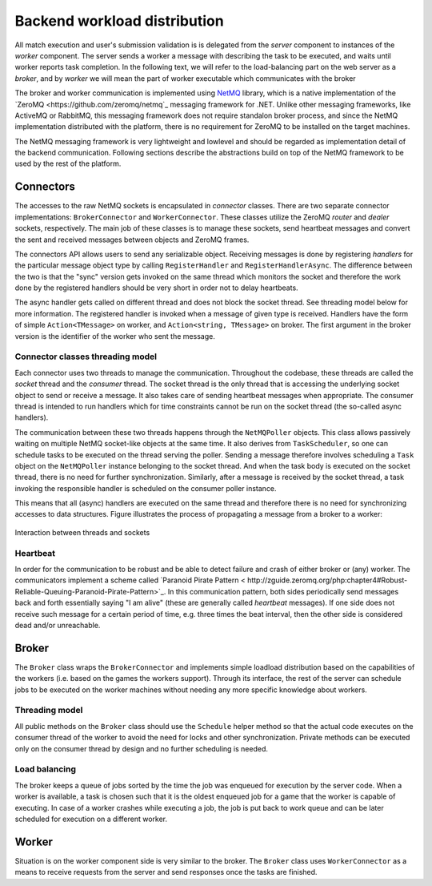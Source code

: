 #############################
Backend workload distribution
#############################

All match execution and user's submission validation is is delegated from the *server* component to
instances of the *worker* component. The server sends a worker a message with describing the task to
be executed, and waits until worker reports task completion. In the following text, we will refer to
the load-balancing part on the web server as a *broker*, and by *worker* we will mean the part of
worker executable which communicates with the broker

The broker and worker communication is implemented using `NetMQ
<https://netmq.readthedocs.io/en/latest/>`_ library, which is a native implementation of the `ZeroMQ
<https://github.com/zeromq/netmq`_ messaging framework for .NET. Unlike other messaging frameworks,
like ActiveMQ or RabbitMQ, this messaging framework does not require standalon broker process, and
since the NetMQ implementation distributed with the platform, there is no requirement for ZeroMQ to
be installed on the target machines.

The NetMQ messaging framework is very lightweight and lowlevel and should be regarded as
implementation detail of the backend communication. Following sections describe the abstractions
build on top of the NetMQ framework to be used by the rest of the platform.


**********
Connectors
**********

The accesses to the raw NetMQ sockets is encapsulated in *connector* classes. There are two separate
connector implementations: ``BrokerConnector`` and ``WorkerConnector``. These classes utilize the
ZeroMQ *router* and *dealer* sockets, respectively. The main job of these classes is to manage these
sockets, send heartbeat messages and convert the sent and received messages between objects and
ZeroMQ frames.

The connectors API allows users to send any serializable object. Receiving messages is done by
registering *handlers* for the particular message object type by calling ``RegisterHandler`` and
``RegisterHandlerAsync``. The difference between the two is that the "sync" version gets invoked on
the same thread which monitors the socket and therefore the work done by the registered handlers
should be very short in order not to delay heartbeats.

The async handler gets called on different thread and does not block the socket thread. See
threading model below for more information. The registered handler is invoked when a message of
given type is received. Handlers have the form of simple ``Action<TMessage>`` on worker, and
``Action<string, TMessage>`` on broker. The first argument in the broker version is the identifier
of the worker who sent the message.

Connector classes threading model
=================================

Each connector uses two threads to manage the communication. Throughout the codebase, these threads
are called the *socket* thread and the *consumer* thread. The socket thread is the only thread that
is accessing the underlying socket object to send or receive a message. It also takes care of
sending heartbeat messages when appropriate. The consumer thread is intended to run handlers which
for time constraints cannot be run on the socket thread (the so-called async handlers).

The communication between these two threads happens through the ``NetMQPoller`` objects. This class
allows passively waiting on multiple NetMQ socket-like objects at the same time. It also derives
from ``TaskScheduler``, so one can schedule tasks to be executed on the thread serving the
poller. Sending a message therefore involves scheduling a ``Task`` object on the ``NetMQPoller``
instance belonging to the socket thread. And when the task body is executed on the socket thread,
there is no need for further synchronization. Similarly, after a message is received by the socket
thread, a task invoking the responsible handler is scheduled on the consumer poller instance.

This means that all (async) handlers are executed on the same thread and therefore there is no
need for synchronizing accesses to data structures. Figure illustrates the process of propagating a
message from a broker to a worker:

.. figure:: img/connector-example.svg
   :align: center
   :scale: 60%

   Interaction between threads and sockets
   
Heartbeat
=========

In order for the communication to be robust and be able to detect failure and crash of either broker
or (any) worker. The communicators implement a scheme called `Paranoid Pirate Pattern <
http://zguide.zeromq.org/php:chapter4#Robust-Reliable-Queuing-Paranoid-Pirate-Pattern>`_. In this
communication pattern, both sides periodically send messages back and forth essentially saying "I am
alive" (these are generally called *heartbeat* messages). If one side does not receive such message
for a certain period of time, e.g. three times the beat interval, then the other side is considered
dead and/or unreachable.


******
Broker
******

The ``Broker`` class wraps the ``BrokerConnector`` and implements simple loadload distribution based
on the capabilities of the workers (i.e. based on the games the workers support). Through its
interface, the rest of the server can schedule jobs to be executed on the worker machines without
needing any more specific knowledge about workers.

Threading model
===============

All public methods on the ``Broker`` class should use the ``Schedule`` helper method so that the
actual code executes on the consumer thread of the worker to avoid the need for locks and other
synchronization. Private methods can be executed only on the consumer thread by design and no
further scheduling is needed.

Load balancing
==============

The broker keeps a queue of jobs sorted by the time the job was enqueued for execution by the server
code. When a worker is available, a task is chosen such that it is the oldest enqueued job for a
game that the worker is capable of executing. In case of a worker crashes while executing a job, the
job is put back to work queue and can be later scheduled for execution on a different worker.


******
Worker
******

Situation is on the worker component side is very similar to the broker. The ``Broker`` class uses
``WorkerConnector`` as a means to receive requests from the server and send responses once the tasks
are finished.
